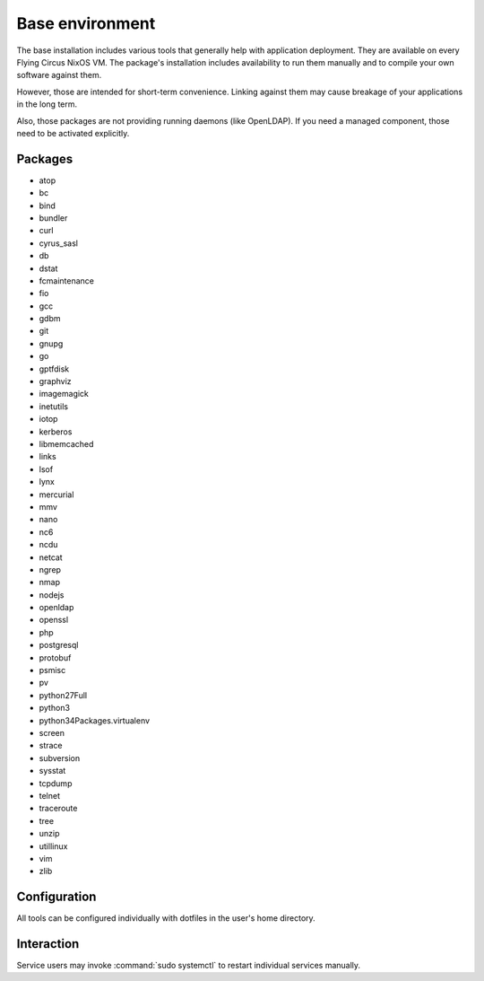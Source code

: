 .. _nixos-base:

Base environment
================

The base installation includes various tools that generally help with
application deployment. They are available on every Flying Circus NixOS VM.
The package's installation includes availability to run them manually and
to compile your own software against them.

However, those are intended for short-term convenience. Linking against them
may cause breakage of your applications in the long term.

Also, those packages are not providing running daemons (like OpenLDAP). If you
need a managed component, those need to be activated explicitly.

Packages
--------

* atop
* bc
* bind
* bundler
* curl
* cyrus_sasl
* db
* dstat
* fcmaintenance
* fio
* gcc
* gdbm
* git
* gnupg
* go
* gptfdisk
* graphviz
* imagemagick
* inetutils
* iotop
* kerberos
* libmemcached
* links
* lsof
* lynx
* mercurial
* mmv
* nano
* nc6
* ncdu
* netcat
* ngrep
* nmap
* nodejs
* openldap
* openssl
* php
* postgresql
* protobuf
* psmisc
* pv
* python27Full
* python3
* python34Packages.virtualenv
* screen
* strace
* subversion
* sysstat
* tcpdump
* telnet
* traceroute
* tree
* unzip
* utillinux
* vim
* zlib


Configuration
-------------

All tools can be configured individually with dotfiles in the user's home
directory.


Interaction
-----------

Service users may invoke :command:`sudo systemctl` to restart individual
services manually.


.. vim: set spell spelllang=en:
